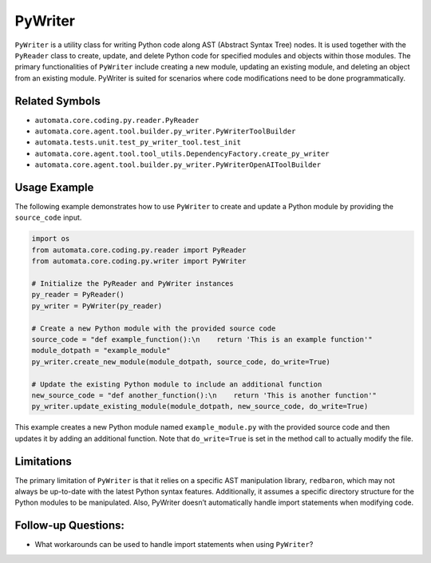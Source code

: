 PyWriter
========

``PyWriter`` is a utility class for writing Python code along AST
(Abstract Syntax Tree) nodes. It is used together with the ``PyReader``
class to create, update, and delete Python code for specified modules
and objects within those modules. The primary functionalities of
``PyWriter`` include creating a new module, updating an existing module,
and deleting an object from an existing module. PyWriter is suited for
scenarios where code modifications need to be done programmatically.

Related Symbols
---------------

-  ``automata.core.coding.py.reader.PyReader``
-  ``automata.core.agent.tool.builder.py_writer.PyWriterToolBuilder``
-  ``automata.tests.unit.test_py_writer_tool.test_init``
-  ``automata.core.agent.tool.tool_utils.DependencyFactory.create_py_writer``
-  ``automata.core.agent.tool.builder.py_writer.PyWriterOpenAIToolBuilder``

Usage Example
-------------

The following example demonstrates how to use ``PyWriter`` to create and
update a Python module by providing the ``source_code`` input.

.. code:: python

   import os
   from automata.core.coding.py.reader import PyReader
   from automata.core.coding.py.writer import PyWriter

   # Initialize the PyReader and PyWriter instances
   py_reader = PyReader()
   py_writer = PyWriter(py_reader)

   # Create a new Python module with the provided source code
   source_code = "def example_function():\n    return 'This is an example function'"
   module_dotpath = "example_module"
   py_writer.create_new_module(module_dotpath, source_code, do_write=True)

   # Update the existing Python module to include an additional function
   new_source_code = "def another_function():\n    return 'This is another function'"
   py_writer.update_existing_module(module_dotpath, new_source_code, do_write=True)

This example creates a new Python module named ``example_module.py``
with the provided source code and then updates it by adding an
additional function. Note that ``do_write=True`` is set in the method
call to actually modify the file.

Limitations
-----------

The primary limitation of ``PyWriter`` is that it relies on a specific
AST manipulation library, ``redbaron``, which may not always be
up-to-date with the latest Python syntax features. Additionally, it
assumes a specific directory structure for the Python modules to be
manipulated. Also, PyWriter doesn’t automatically handle import
statements when modifying code.

Follow-up Questions:
--------------------

-  What workarounds can be used to handle import statements when using
   ``PyWriter``?
